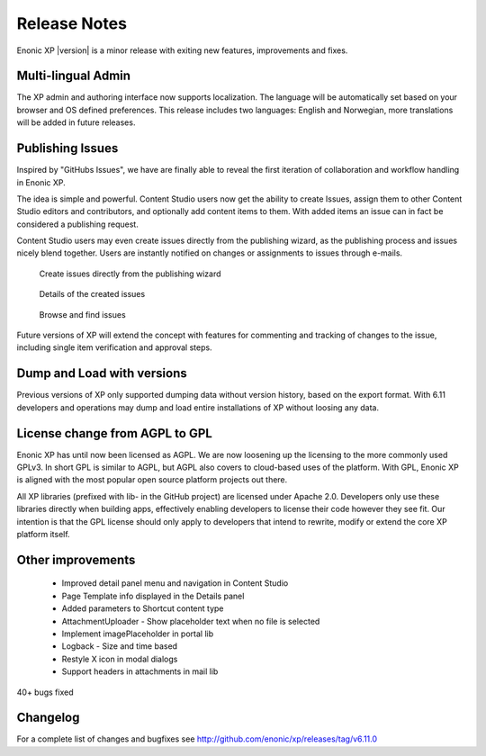 Release Notes
=============

Enonic XP |version| is a minor release with exiting new features, improvements and fixes.


Multi-lingual Admin
-------------------
The XP admin and authoring interface now supports localization. The language will be automatically set based on your browser and OS defined preferences.
This release includes two languages: English and Norwegian, more translations will be added in future releases.


Publishing Issues
-----------------

Inspired by "GitHubs Issues", we have are finally able to reveal the first iteration of collaboration and workflow handling in Enonic XP.

The idea is simple and powerful. Content Studio users now get the ability to create Issues, assign them to other Content Studio editors and contributors,
and optionally add content items to them. With added items an issue can in fact be considered a publishing request.

Content Studio users may even create issues directly from the publishing wizard, as the publishing process and issues nicely blend together.
Users are instantly notified on changes or assignments to issues through e-mails.

.. figure:: images/issue-create.png

  Create issues directly from the publishing wizard


.. figure:: images/issue.png

  Details of the created issues


.. figure:: images/issue-list.png

  Browse and find issues


Future versions of XP will extend the concept with features for commenting and tracking of changes to the issue, including single item verification and approval steps.


Dump and Load with versions
---------------------------

Previous versions of XP only supported dumping data without version history, based on the export format.
With 6.11 developers and operations may dump and load entire installations of XP without loosing any data.


License change from AGPL to GPL
-------------------------------

Enonic XP has until now been licensed as AGPL. We are now loosening up the licensing to the more commonly used GPLv3.
In short GPL is similar to AGPL, but AGPL also covers to cloud-based uses of the platform.
With GPL, Enonic XP is aligned with the most popular open source platform projects out there.

All XP libraries (prefixed with lib- in the GitHub project) are licensed under Apache 2.0.
Developers only use these libraries directly when building apps, effectively enabling developers to license their code however they see fit.
Our intention is that the GPL license should only apply to developers that intend to rewrite, modify or extend the core XP platform itself.


Other improvements
------------------

  * Improved detail panel menu and navigation in Content Studio
  * Page Template info displayed in the Details panel
  * Added parameters to Shortcut content type
  * AttachmentUploader - Show placeholder text when no file is selected
  * Implement imagePlaceholder in portal lib
  * Logback - Size and time based
  * Restyle X icon in modal dialogs
  * Support headers in attachments in mail lib


40+ bugs fixed


Changelog
---------
For a complete list of changes and bugfixes see http://github.com/enonic/xp/releases/tag/v6.11.0
